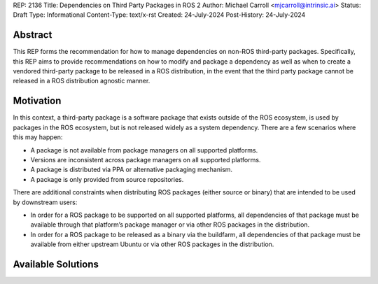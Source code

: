 REP: 2136
Title: Dependencies on Third Party Packages in ROS 2
Author: Michael Carroll <mjcarroll@intrinsic.ai>
Status: Draft
Type: Informational
Content-Type: text/x-rst
Created: 24-July-2024
Post-History: 24-July-2024

Abstract
========

This REP forms the recommendation for how to manage dependencies on non-ROS third-party packages. Specifically, this REP aims to provide recommendations on how to modify and package a dependency as well as when to create a vendored third-party package to be released in a ROS distribution, in the event that the third party package cannot be released in a ROS distribution agnostic manner.

Motivation
==========

In this context, a third-party package is a software package that exists outside of the ROS ecosystem, is used by packages in the ROS ecosystem, but is not released widely as a system dependency. There are a few scenarios where this may happen:

* A package is not available from package managers on all supported platforms.
* Versions are inconsistent across package managers on all supported platforms.
* A package is distributed via PPA or alternative packaging mechanism.
* A package is only provided from source repositories.

There are additional constraints when distributing ROS packages (either source or binary) that are intended to be used by downstream users:

* In order for a ROS package to be supported on all supported platforms, all dependencies of that package must be available through that platform’s package manager or via other ROS packages in the distribution.
* In order for a ROS package to be released as a binary via the buildfarm, all dependencies of that package must be available from either upstream Ubuntu or via other ROS packages in the distribution.


Available Solutions
===================
